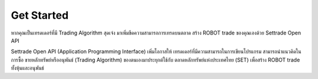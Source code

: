 Get Started
===========

หากคุณเป็นเทรดเดอร์ที่มี Trading Algorithm สุดเจ๋ง
มาเพิ่มขีดความสามารถการเทรดบนตลาด
สร้าง ROBOT trade ของคุณเองด้วย Settrade Open API

Settrade Open API (Application Programming Interface) เพิ่มโอกาสให้
เทรดเดอร์ที่มีความสามารถในการเขียนโปรแกรม สามารถนำแนวคิดในการซื้อ
ขายหลักทรัพย์หรืออนุพันธ์ (Trading Algorithm) ของตนเองมาประยุกต์ใช้กับ
ตลาดหลักทรัพย์แห่งประเทศไทย (SET) เพื่อสร้าง ROBOT trade ทั้งหุ้นและอนุพันธ์